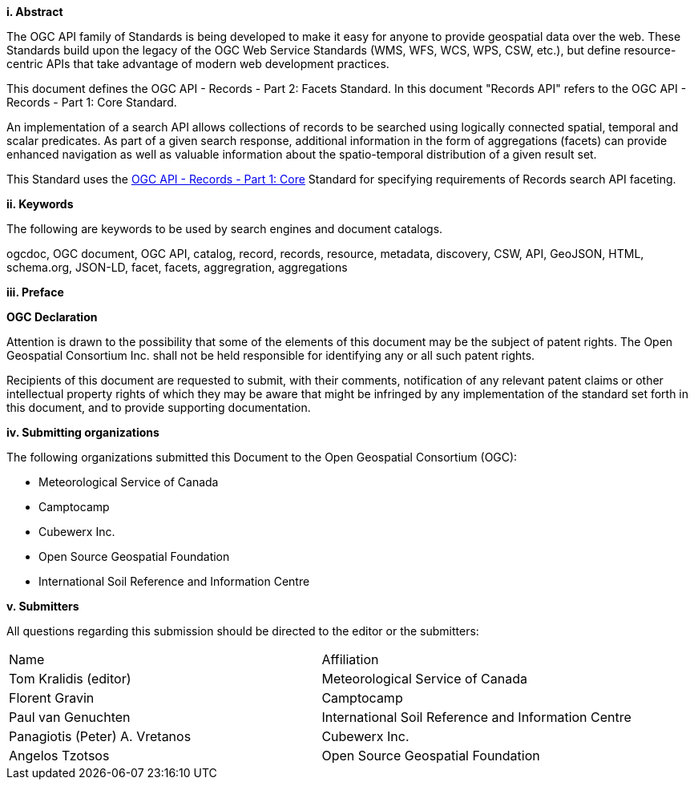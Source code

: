 [big]*i.     Abstract*

The OGC API family of Standards is being developed to make it easy for anyone to provide geospatial data over the web. These Standards build upon the legacy of the OGC Web Service Standards (WMS, WFS, WCS, WPS, CSW, etc.), but define resource-centric APIs that take advantage of modern web development practices.

This document defines the OGC API - Records - Part 2: Facets Standard.  In this document "Records API" refers to the OGC API - Records - Part 1: Core Standard.

An implementation of a search API allows collections of records to be searched using logically connected spatial, temporal and scalar predicates.  As part of a given search response, additional information in the form of aggregations (facets) can provide enhanced navigation as well as valuable information about the spatio-temporal distribution of a given result set.

This Standard uses the https://docs.ogc.org/is/20-004r1/20-004r1.html[OGC API - Records - Part 1: Core] Standard for specifying requirements of Records search API faceting.

[[keywords]]
[big]*ii.    Keywords*

The following are keywords to be used by search engines and document catalogs.

ogcdoc, OGC document, OGC API, catalog, record, records, resource, metadata, discovery, CSW, API, GeoJSON, HTML, schema.org, JSON-LD, facet, facets, aggregration, aggregations

[[preface]]
[big]*iii.   Preface*

*OGC Declaration*

Attention is drawn to the possibility that some of the elements of this document may be the subject of patent rights. The Open Geospatial Consortium Inc. shall not be held responsible for identifying any or all such patent rights.

Recipients of this document are requested to submit, with their comments, notification of any relevant patent claims or other intellectual property rights of which they may be aware that might be infringed by any implementation of the standard set forth in this document, and to provide supporting documentation.

[[submitting_organizations]]
[big]*iv.    Submitting organizations*

The following organizations submitted this Document to the Open Geospatial Consortium (OGC):

* Meteorological Service of Canada
* Camptocamp
* Cubewerx Inc.
* Open Source Geospatial Foundation
* International Soil Reference and Information Centre

[big]*v.     Submitters*

All questions regarding this submission should be directed to the editor or the submitters:

|===
^|Name  ^|Affiliation
| Tom Kralidis (editor) | Meteorological Service of Canada
| Florent Gravin | Camptocamp
| Paul van Genuchten | International Soil Reference and Information Centre
| Panagiotis (Peter) A. Vretanos | Cubewerx Inc.
| Angelos Tzotsos | Open Source Geospatial Foundation
|===
